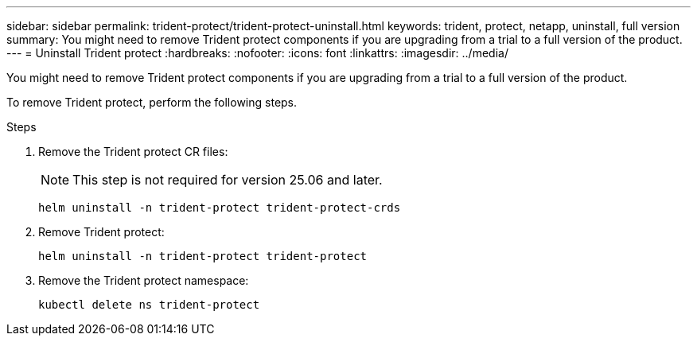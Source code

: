 ---
sidebar: sidebar
permalink: trident-protect/trident-protect-uninstall.html
keywords: trident, protect, netapp, uninstall, full version
summary: You might need to remove Trident protect components if you are upgrading from a trial to a full version of the product. 
---
= Uninstall Trident protect
:hardbreaks:
:nofooter:
:icons: font
:linkattrs:
:imagesdir: ../media/

[.lead]
You might need to remove Trident protect components if you are upgrading from a trial to a full version of the product.

To remove Trident protect, perform the following steps.

.Steps
. Remove the Trident protect CR files:
+
NOTE: This step is not required for version 25.06 and later.
+
[source,console]
----
helm uninstall -n trident-protect trident-protect-crds
----
. Remove Trident protect:
+
[source,console]
----
helm uninstall -n trident-protect trident-protect
----
. Remove the Trident protect namespace:
+
[source,console]
----
kubectl delete ns trident-protect
----

